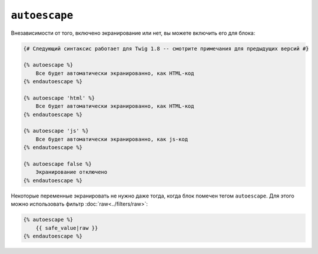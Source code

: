 ``autoescape``
==============

Внезависимости от того, включено экранирование или нет, вы можете включить его для блока:

.. code-block:: jinja

    {# Следующий синтаксис работает для Twig 1.8 -- смотрите примечания для предыдущих версий #}

    {% autoescape %}
        Все будет автоматически экранированно, как HTML-код
    {% endautoescape %}

    {% autoescape 'html' %}
        Все будет автоматически экранированно, как HTML-код
    {% endautoescape %}

    {% autoescape 'js' %}
        Все будет автоматически экранированно, как js-код
    {% endautoescape %}

    {% autoescape false %}
        Экранирование отключено
    {% endautoescape %}

.. Примечание::

    Перед Twig 1.8, синтаксис был другим:

    .. code-block:: jinja

        {% autoescape true %}
            Все будет автоматически экранированно, как HTML-код
        {% endautoescape %}

        {% autoescape false %}
            Экранирование отключено
        {% endautoescape %}

        {% autoescape true js %}
            Все будет автоматически экранированно, как js-код
        {% endautoescape %}

Некоторые переменные экранировать не нужно даже тогда, когда блок помечен тегом ``autoescape``. Для этого можно использовать фильтр :doc:`raw<../filters/raw>`:

.. code-block:: jinja

    {% autoescape %}
        {{ safe_value|raw }}
    {% endautoescape %}

.. Примечание::

    Twig достаточно умен, чтобы не экранировать уже экранированные строки с помощью фильтра :doc:`escape<../filters/escape>`.

.. Примечание::

    Глава :doc:`Twig for Developers<../api>` даст более подробную информацию о экранировании
